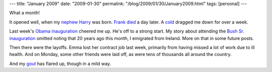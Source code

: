 ---
title: "January 2009"
date: "2009-01-30"
permalink: "/blog/2009/01/30/January2009.html"
tags: [personal]
---



.. image:: https://www.fromoldbooks.org/Renwick-Spenser/pages/Calendar-01-January/Calendar-01-January-q75-500x391.jpg
    :alt: January - FromOldBooks.org
    :target: http://www.fromoldbooks.org/Renwick-Spenser/pages/Calendar-01-January/

What a month!

It opened well, when my `nephew Harry`_ was born.
`Frank died`_ a day later.
A `cold`_ dragged me down for over a week.

Last week's `Obama inauguration`_ cheered me up.
He's off to a strong start.
My story about attending the `Bush Sr. inauguration`_
omitted noting that 20 years ago this month,
I emigrated from Ireland.
More on that in some future posts.

Then there were the layoffs.
Emma lost her contract job last week, primarily from having missed a lot
of work due to ill health.
And on Monday, some other friends were laid off,
as were tens of thousands all around the country.

And my gout_ has flared up, though in a mild way.

.. _nephew Harry:
    /blog/2009/01/08/Harry.html
.. _Frank died:
    /blog/2009/01/07/FrankRAJMaloney19452009.html
.. _cold:
    /blog/2009/01/14/Colds.html
.. _Obama inauguration:
    /blog/2009/01/21/WelcomePresidentObama.html
.. _Bush Sr. inauguration:
    /blog/2009/01/20/TheOtherInauguration.html
.. _gout:
    /blog/2007/03/28/TsaiFanYu.html

.. _permalink:
    /blog/2009/01/30/January2009.html
